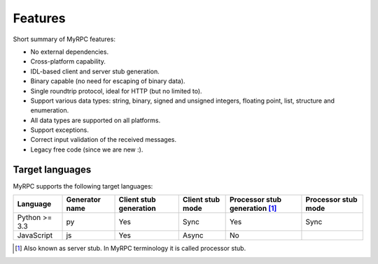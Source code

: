 .. TODO: Keep feature list in-sync with setup.py.

Features
========

Short summary of MyRPC features:

* No external dependencies.
* Cross-platform capability.
* IDL-based client and server stub generation.
* Binary capable (no need for escaping of binary data).
* Single roundtrip protocol, ideal for HTTP (but no limited to).
* Support various data types: string, binary, signed and unsigned
  integers, floating point, list, structure and enumeration.
* All data types are supported on all platforms.
* Support exceptions.
* Correct input validation of the received messages.
* Legacy free code (since we are new :).

.. _features-target:

Target languages
----------------

MyRPC supports the following target languages:

+---------------+----------------+------------------------+------------------+------------------------------------+---------------------+
| Language      | Generator name | Client stub generation | Client stub mode | Processor stub generation [#proc]_ | Processor stub mode |
+===============+================+========================+==================+====================================+=====================+
| Python >= 3.3 | py             | Yes                    | Sync             | Yes                                | Sync                |
+---------------+----------------+------------------------+------------------+------------------------------------+---------------------+
| JavaScript    | js             | Yes                    | Async            | No                                 |                     |
+---------------+----------------+------------------------+------------------+------------------------------------+---------------------+

.. [#proc] Also known as server stub. In MyRPC terminology it is called processor stub.
